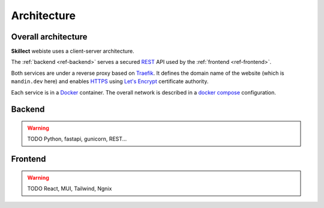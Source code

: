 Architecture
============

Overall architecture
--------------------

**Skillect** webiste uses a client-server architecture.

The :ref:`backend <ref-backend>` serves a secured
`REST <https://en.wikipedia.org/wiki/Representational_state_transfer>`_ API used by the
:ref:`frontend <ref-frontend>`.

Both services are under a reverse proxy based on `Traefik <https://traefik.io/>`_.
It defines the domain name of the website (which is ``mandin.dev`` here)
and enables `HTTPS <https://en.wikipedia.org/wiki/HTTPS>`_ using `Let's Encrypt <https://letsencrypt.org/>`_ certificate authority.

Each service is in a `Docker <https://www.docker.com/>`_ container.
The overall network is described in a `docker compose <https://docs.docker.com/compose/>`_ configuration.

.. _ref-backend:

Backend
-------

.. warning ::
    TODO Python, fastapi, gunicorn, REST...


.. _ref-frontend:

Frontend
--------

.. warning ::
    TODO React, MUI, Tailwind, Ngnix
